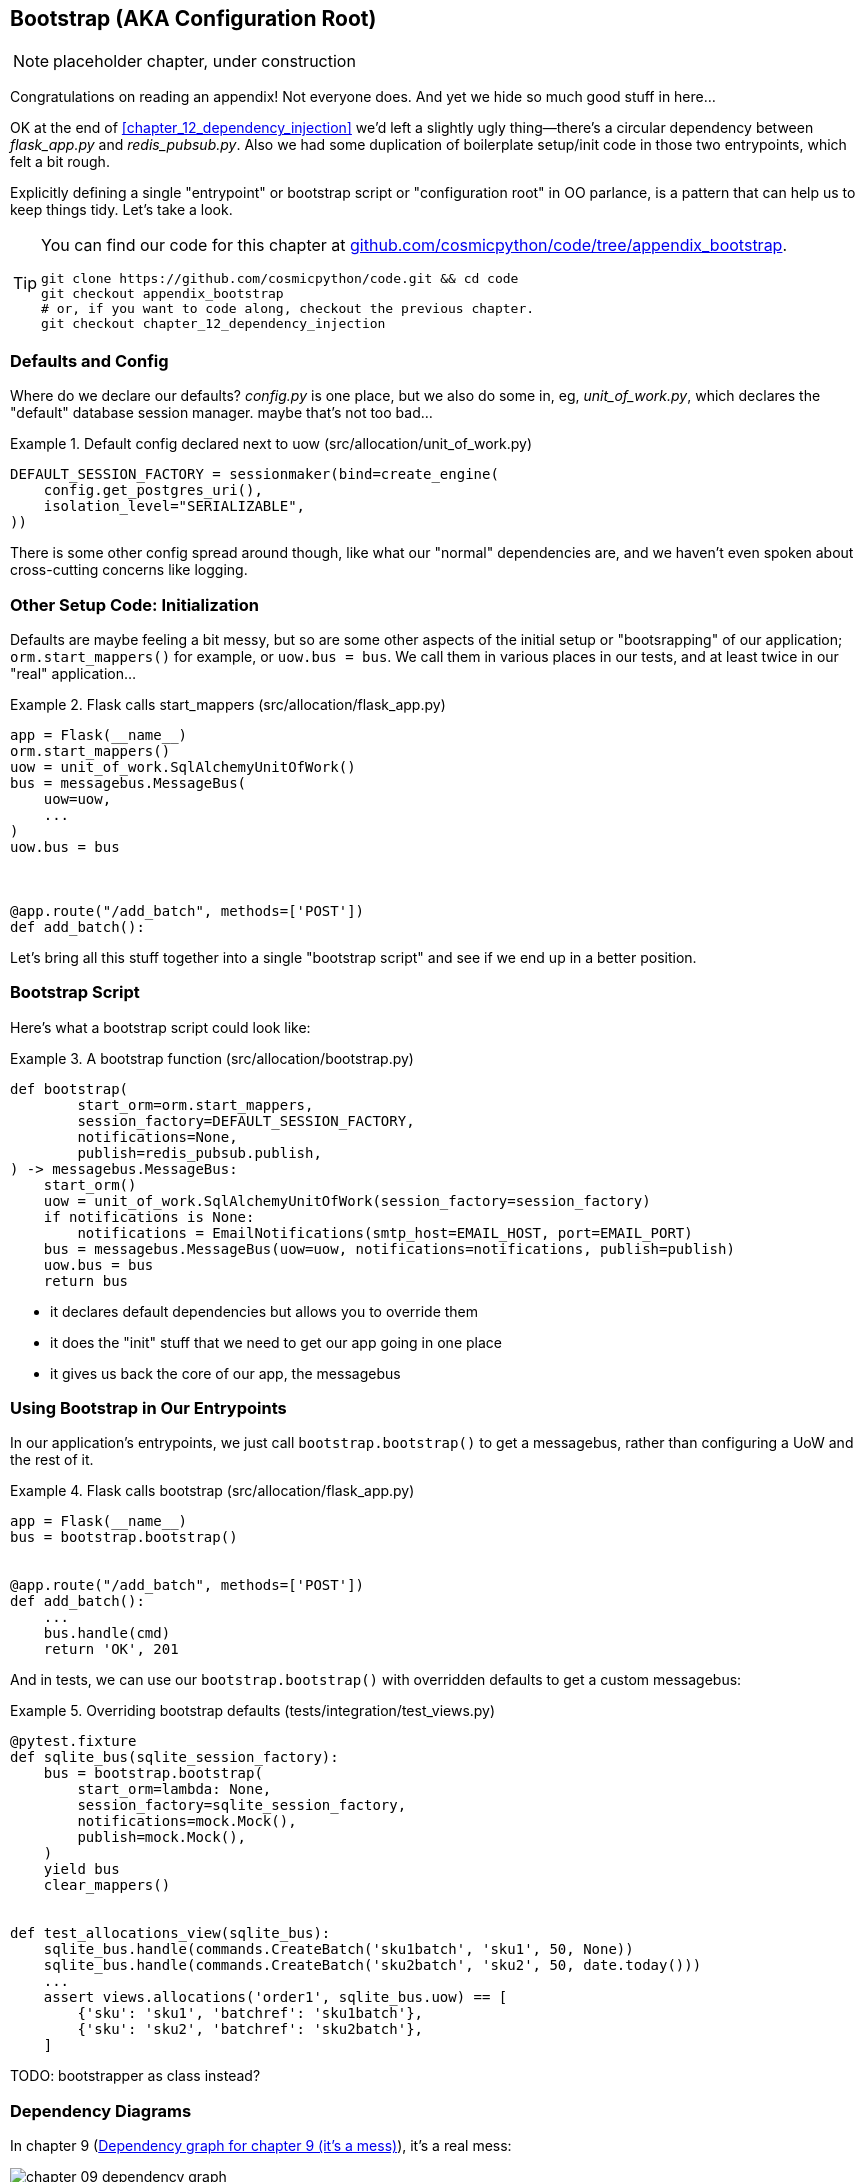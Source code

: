 [[appendix_bootstrap]]
== Bootstrap (AKA Configuration Root)

NOTE: placeholder chapter, under construction

Congratulations on reading an appendix! Not everyone does.  And yet we
hide so much good stuff in here...

OK at the end of <<chapter_12_dependency_injection>> we'd left a slightly
ugly thing--there's a circular dependency between _flask_app.py_ and
_redis_pubsub.py_.  Also we had some duplication of boilerplate setup/init
code in those two entrypoints, which felt a bit rough.

Explicitly defining a single "entrypoint" or bootstrap script or "configuration
root" in OO parlance, is a pattern that can help us to keep things tidy.  Let's
take a look.


[TIP]
====
You can find our code for this chapter at
https://github.com/cosmicpython/code/tree/appendix_bootstrap[github.com/cosmicpython/code/tree/appendix_bootstrap].

----
git clone https://github.com/cosmicpython/code.git && cd code
git checkout appendix_bootstrap
# or, if you want to code along, checkout the previous chapter.
git checkout chapter_12_dependency_injection
----
====


=== Defaults and Config

Where do we declare our defaults?  _config.py_ is one place, but we also do
some in, eg, _unit_of_work.py_, which declares the "default" database session
manager. maybe that's not too bad...

[[default_session_factory]]
.Default config declared next to uow (src/allocation/unit_of_work.py)
====
[source,python]
[role="existing"]
----
DEFAULT_SESSION_FACTORY = sessionmaker(bind=create_engine(
    config.get_postgres_uri(),
    isolation_level="SERIALIZABLE",
))
----
====

There is some other config spread around though, like what our "normal"
dependencies are, and we haven't even spoken about cross-cutting concerns
like logging.

// (ej) Configuration itself is very commonly a crosscutting concern, depending on
//      how you do it.  I think it's a very common patternt o use a config.py as a singleton.

=== Other Setup Code: Initialization

Defaults are maybe feeling a bit messy, but so are some other aspects of the
initial setup or "bootsrapping" of our application; `orm.start_mappers()` for
example, or `uow.bus = bus`. We call them in various places in our tests, and at
least twice in our "real" application...


[[flask_calls_start_mappers]]
.Flask calls start_mappers (src/allocation/flask_app.py)
====
[source,python]
[role="existing"]
----
app = Flask(__name__)
orm.start_mappers()
uow = unit_of_work.SqlAlchemyUnitOfWork()
bus = messagebus.MessageBus(
    uow=uow,
    ...
)
uow.bus = bus



@app.route("/add_batch", methods=['POST'])
def add_batch():
----
====


Let's bring all this stuff together into a single "bootstrap script" and see
if we end up in a better position.


=== Bootstrap Script

Here's what a bootstrap script could look like:

[[bootstrap_v1]]
.A bootstrap function (src/allocation/bootstrap.py)
====
[source,python]
----
def bootstrap(
        start_orm=orm.start_mappers,
        session_factory=DEFAULT_SESSION_FACTORY,
        notifications=None,
        publish=redis_pubsub.publish,
) -> messagebus.MessageBus:
    start_orm()
    uow = unit_of_work.SqlAlchemyUnitOfWork(session_factory=session_factory)
    if notifications is None:
        notifications = EmailNotifications(smtp_host=EMAIL_HOST, port=EMAIL_PORT)
    bus = messagebus.MessageBus(uow=uow, notifications=notifications, publish=publish)
    uow.bus = bus
    return bus
----
====

* it declares default dependencies but allows you to override them
* it does the "init" stuff that we need to get our app going in one place
* it gives us back the core of our app, the messagebus


=== Using Bootstrap in Our Entrypoints

In our application's entrypoints, we just call `bootstrap.bootstrap()`
to get a messagebus, rather than configuring a UoW and the rest of it.

[[flask_calls_bootstrap]]
.Flask calls bootstrap (src/allocation/flask_app.py)
====
[source,python]
----
app = Flask(__name__)
bus = bootstrap.bootstrap()


@app.route("/add_batch", methods=['POST'])
def add_batch():
    ...
    bus.handle(cmd)
    return 'OK', 201
----
====


// (ej) The "Flask-onic" version of bootstrap is the application factory pattern w/ blueprints.
//
// The issue that the style above (where app is a module variable) can raise, is that the import will
// have side-effects, because it inits the bus.  In the worst case, someone may have decided to add
// network calls to retrieve config.
//
// If you end up needing to unit test somethihng in this module, or use the flask test client, 
// it can then lead you down the path to patching the configuration, which defeats the composition root.
// 
// I think Docker helps mitigate this problem, with the cost of potentially increasing the complexity.
//
//  Reference:
//  https://flask.palletsprojects.com/en/1.1.x/patterns/appfactories/#
//  https://flask.palletsprojects.com/en/1.1.x/testing/#other-testing-tricks
//  https://flask.palletsprojects.com/en/1.1.x/blueprints/#blueprints

And in tests, we can use our `bootstrap.bootstrap()` with overridden defaults
to get a custom messagebus:


[[custom_bootstrap]]
.Overriding bootstrap defaults (tests/integration/test_views.py)
====
[source,python]
----
@pytest.fixture
def sqlite_bus(sqlite_session_factory):
    bus = bootstrap.bootstrap(
        start_orm=lambda: None,
        session_factory=sqlite_session_factory,
        notifications=mock.Mock(),
        publish=mock.Mock(),
    )
    yield bus
    clear_mappers()


def test_allocations_view(sqlite_bus):
    sqlite_bus.handle(commands.CreateBatch('sku1batch', 'sku1', 50, None))
    sqlite_bus.handle(commands.CreateBatch('sku2batch', 'sku2', 50, date.today()))
    ...
    assert views.allocations('order1', sqlite_bus.uow) == [
        {'sku': 'sku1', 'batchref': 'sku1batch'},
        {'sku': 'sku2', 'batchref': 'sku2batch'},
    ]

----
====


TODO: bootstrapper as class instead?


=== Dependency Diagrams


In chapter 9 (<<chapter_09_dependency_graph>>), it's a real mess:

[[chapter_09_dependency_graph]]
.Dependency graph for chapter 9 (it's a mess)
image::images/chapter_09_dependency_graph.png[]

By chapter 10 (<<chapter_10_dependency_graph>>), when we introduce DI, things
are much better:

[[chapter_10_dependency_graph]]
.Dependency graph for chapter 10 (it's better)
image::images/chapter_10_dependency_graph.png[]

Does the bootstrap script help? As <<appendix_bootstrap_dependency_graph_1>>
shows, the answer is: "kinda."

[[appendix_bootstrap_dependency_graph_1]]
.Dependency graph with bootstrap script
image::images/appendix_bootstrap_dependency_graph_1.png[]


Well kinda-not actually.  That Redis circular dependency is still there and
looking ugly.

One fix is to split the "pub" from the "sub", as in
<<appendix_bootstrap_dependency_graph_2>>:

[[appendix_bootstrap_dependency_graph_2]]
.Dependency graph with bootstrap script and no circular deps
image::images/appendix_bootstrap_dependency_graph_2.png[]

Now we have what our esteemed tech reviewer David Seddon would call a "rocky
river architecture": all the dependencies flow in one direction.

// (DS) thanks for the mention. typo road/river.
// stricly speaking that's only have of the architecture, the other is about having
// small layered subpackages.  but really that side of things is targeted towards
// monoliths.

TODO: alternative fix by making an abstract redis thingie?  
